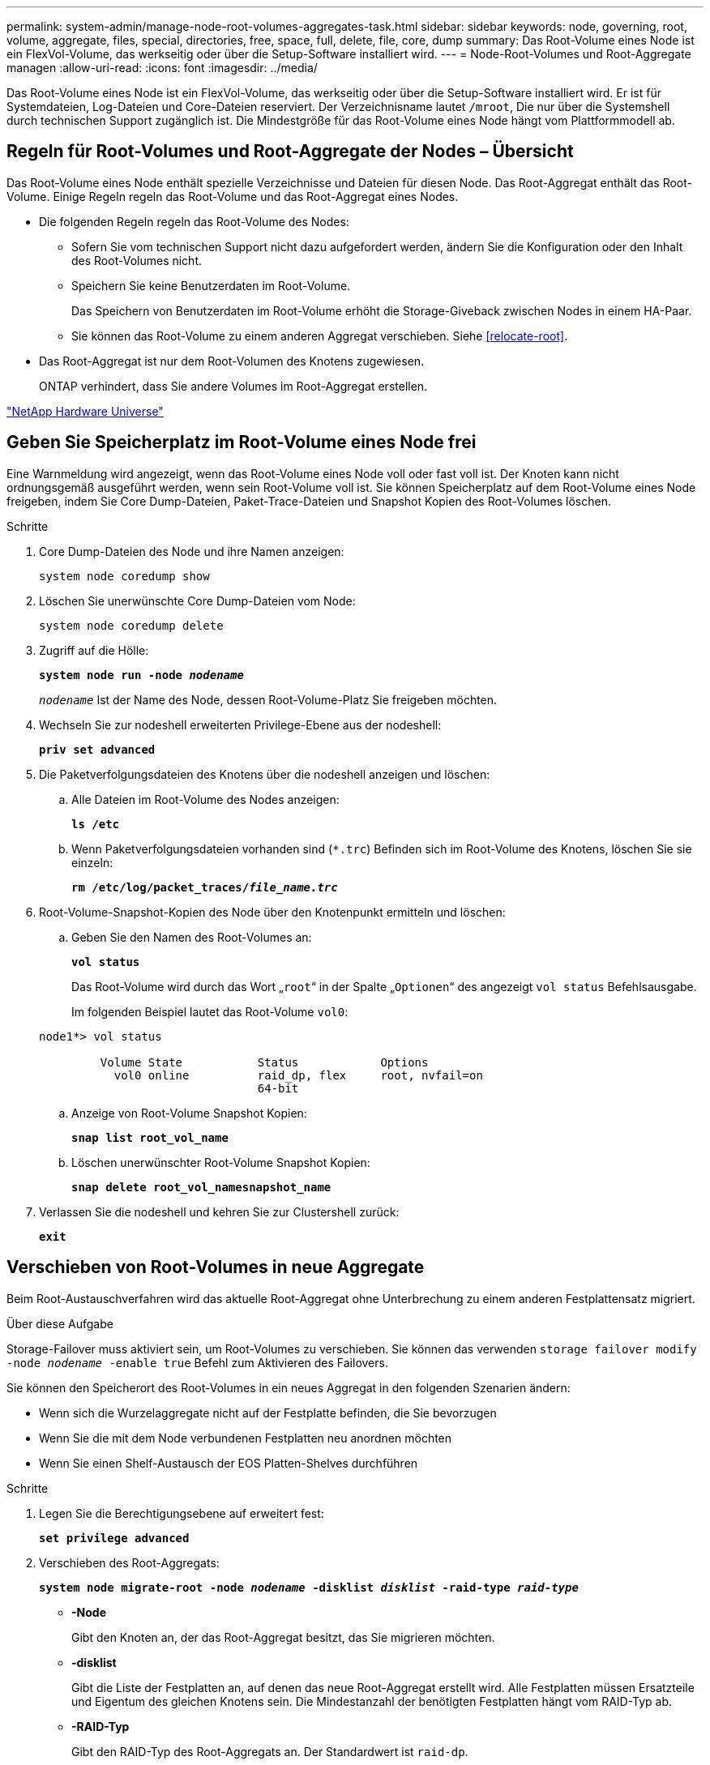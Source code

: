 ---
permalink: system-admin/manage-node-root-volumes-aggregates-task.html 
sidebar: sidebar 
keywords: node, governing, root, volume, aggregate, files, special, directories, free, space, full, delete, file, core, dump 
summary: Das Root-Volume eines Node ist ein FlexVol-Volume, das werkseitig oder über die Setup-Software installiert wird. 
---
= Node-Root-Volumes und Root-Aggregate managen
:allow-uri-read: 
:icons: font
:imagesdir: ../media/


[role="lead"]
Das Root-Volume eines Node ist ein FlexVol-Volume, das werkseitig oder über die Setup-Software installiert wird. Er ist für Systemdateien, Log-Dateien und Core-Dateien reserviert. Der Verzeichnisname lautet `/mroot`, Die nur über die Systemshell durch technischen Support zugänglich ist. Die Mindestgröße für das Root-Volume eines Node hängt vom Plattformmodell ab.



== Regeln für Root-Volumes und Root-Aggregate der Nodes – Übersicht

Das Root-Volume eines Node enthält spezielle Verzeichnisse und Dateien für diesen Node. Das Root-Aggregat enthält das Root-Volume. Einige Regeln regeln das Root-Volume und das Root-Aggregat eines Nodes.

* Die folgenden Regeln regeln das Root-Volume des Nodes:
+
** Sofern Sie vom technischen Support nicht dazu aufgefordert werden, ändern Sie die Konfiguration oder den Inhalt des Root-Volumes nicht.
** Speichern Sie keine Benutzerdaten im Root-Volume.
+
Das Speichern von Benutzerdaten im Root-Volume erhöht die Storage-Giveback zwischen Nodes in einem HA-Paar.

** Sie können das Root-Volume zu einem anderen Aggregat verschieben.  Siehe <<relocate-root>>.


* Das Root-Aggregat ist nur dem Root-Volumen des Knotens zugewiesen.
+
ONTAP verhindert, dass Sie andere Volumes im Root-Aggregat erstellen.



https://hwu.netapp.com["NetApp Hardware Universe"^]



== Geben Sie Speicherplatz im Root-Volume eines Node frei

Eine Warnmeldung wird angezeigt, wenn das Root-Volume eines Node voll oder fast voll ist. Der Knoten kann nicht ordnungsgemäß ausgeführt werden, wenn sein Root-Volume voll ist. Sie können Speicherplatz auf dem Root-Volume eines Node freigeben, indem Sie Core Dump-Dateien, Paket-Trace-Dateien und Snapshot Kopien des Root-Volumes löschen.

.Schritte
. Core Dump-Dateien des Node und ihre Namen anzeigen:
+
`system node coredump show`

. Löschen Sie unerwünschte Core Dump-Dateien vom Node:
+
`system node coredump delete`

. Zugriff auf die Hölle:
+
`*system node run -node _nodename_*`

+
`_nodename_` Ist der Name des Node, dessen Root-Volume-Platz Sie freigeben möchten.

. Wechseln Sie zur nodeshell erweiterten Privilege-Ebene aus der nodeshell:
+
`*priv set advanced*`

. Die Paketverfolgungsdateien des Knotens über die nodeshell anzeigen und löschen:
+
.. Alle Dateien im Root-Volume des Nodes anzeigen:
+
`*ls /etc*`

.. Wenn Paketverfolgungsdateien vorhanden sind (`*.trc`) Befinden sich im Root-Volume des Knotens, löschen Sie sie einzeln:
+
`*rm /etc/log/packet_traces/_file_name.trc_*`



. Root-Volume-Snapshot-Kopien des Node über den Knotenpunkt ermitteln und löschen:
+
.. Geben Sie den Namen des Root-Volumes an:
+
`*vol status*`

+
Das Root-Volume wird durch das Wort „`root`“ in der Spalte „`Optionen`“ des angezeigt `vol status` Befehlsausgabe.

+
Im folgenden Beispiel lautet das Root-Volume `vol0`:

+
[listing]
----
node1*> vol status

         Volume State           Status            Options
           vol0 online          raid_dp, flex     root, nvfail=on
                                64-bit
----
.. Anzeige von Root-Volume Snapshot Kopien:
+
`*snap list root_vol_name*`

.. Löschen unerwünschter Root-Volume Snapshot Kopien:
+
`*snap delete root_vol_namesnapshot_name*`



. Verlassen Sie die nodeshell und kehren Sie zur Clustershell zurück:
+
`*exit*`





== Verschieben von Root-Volumes in neue Aggregate

Beim Root-Austauschverfahren wird das aktuelle Root-Aggregat ohne Unterbrechung zu einem anderen Festplattensatz migriert.

.Über diese Aufgabe
Storage-Failover muss aktiviert sein, um Root-Volumes zu verschieben. Sie können das verwenden `storage failover modify -node _nodename_ -enable true` Befehl zum Aktivieren des Failovers.

Sie können den Speicherort des Root-Volumes in ein neues Aggregat in den folgenden Szenarien ändern:

* Wenn sich die Wurzelaggregate nicht auf der Festplatte befinden, die Sie bevorzugen
* Wenn Sie die mit dem Node verbundenen Festplatten neu anordnen möchten
* Wenn Sie einen Shelf-Austausch der EOS Platten-Shelves durchführen


.Schritte
. Legen Sie die Berechtigungsebene auf erweitert fest:
+
`*set privilege advanced*`

. Verschieben des Root-Aggregats:
+
`*system node migrate-root -node _nodename_ -disklist _disklist_ -raid-type _raid-type_*`

+
** *-Node*
+
Gibt den Knoten an, der das Root-Aggregat besitzt, das Sie migrieren möchten.

** *-disklist*
+
Gibt die Liste der Festplatten an, auf denen das neue Root-Aggregat erstellt wird. Alle Festplatten müssen Ersatzteile und Eigentum des gleichen Knotens sein. Die Mindestanzahl der benötigten Festplatten hängt vom RAID-Typ ab.

** *-RAID-Typ*
+
Gibt den RAID-Typ des Root-Aggregats an. Der Standardwert ist `raid-dp`.



. Überwachen des Fortschritts des Jobs:
+
`*job show -id _jobid_ -instance*`



.Ergebnisse
Wenn alle Vorprüfungen erfolgreich sind, startet der Befehl einen Ersatzauftrag für das Root-Volume und wird beendet. Erwarten Sie, dass der Node neu gestartet wird.
